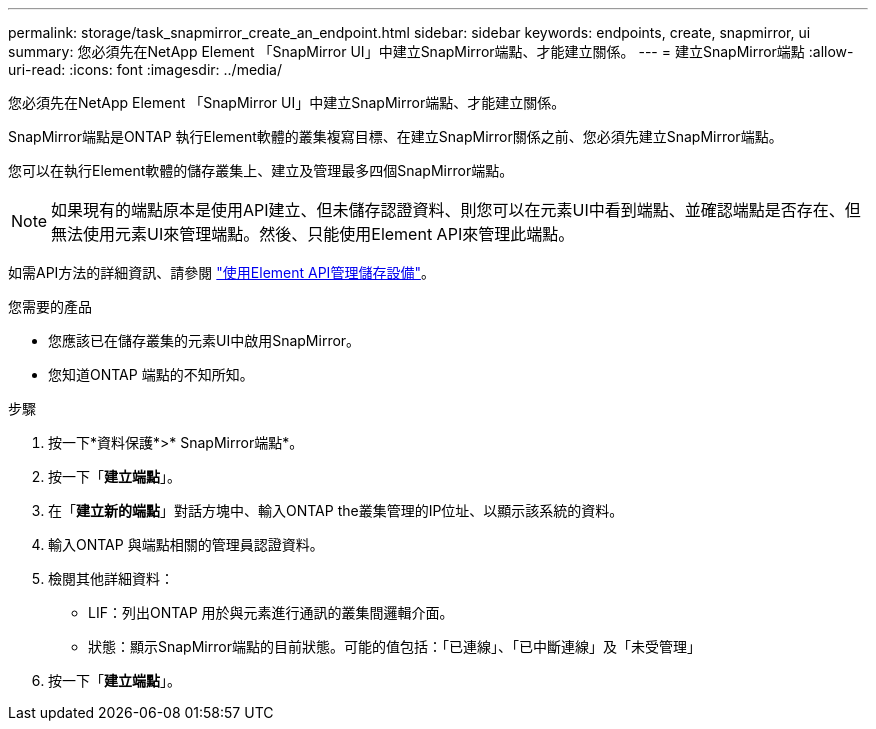---
permalink: storage/task_snapmirror_create_an_endpoint.html 
sidebar: sidebar 
keywords: endpoints, create, snapmirror, ui 
summary: 您必須先在NetApp Element 「SnapMirror UI」中建立SnapMirror端點、才能建立關係。 
---
= 建立SnapMirror端點
:allow-uri-read: 
:icons: font
:imagesdir: ../media/


[role="lead"]
您必須先在NetApp Element 「SnapMirror UI」中建立SnapMirror端點、才能建立關係。

SnapMirror端點是ONTAP 執行Element軟體的叢集複寫目標、在建立SnapMirror關係之前、您必須先建立SnapMirror端點。

您可以在執行Element軟體的儲存叢集上、建立及管理最多四個SnapMirror端點。


NOTE: 如果現有的端點原本是使用API建立、但未儲存認證資料、則您可以在元素UI中看到端點、並確認端點是否存在、但無法使用元素UI來管理端點。然後、只能使用Element API來管理此端點。

如需API方法的詳細資訊、請參閱 link:../api/index.html["使用Element API管理儲存設備"]。

.您需要的產品
* 您應該已在儲存叢集的元素UI中啟用SnapMirror。
* 您知道ONTAP 端點的不知所知。


.步驟
. 按一下*資料保護*>* SnapMirror端點*。
. 按一下「*建立端點*」。
. 在「*建立新的端點*」對話方塊中、輸入ONTAP the叢集管理的IP位址、以顯示該系統的資料。
. 輸入ONTAP 與端點相關的管理員認證資料。
. 檢閱其他詳細資料：
+
** LIF：列出ONTAP 用於與元素進行通訊的叢集間邏輯介面。
** 狀態：顯示SnapMirror端點的目前狀態。可能的值包括：「已連線」、「已中斷連線」及「未受管理」


. 按一下「*建立端點*」。

